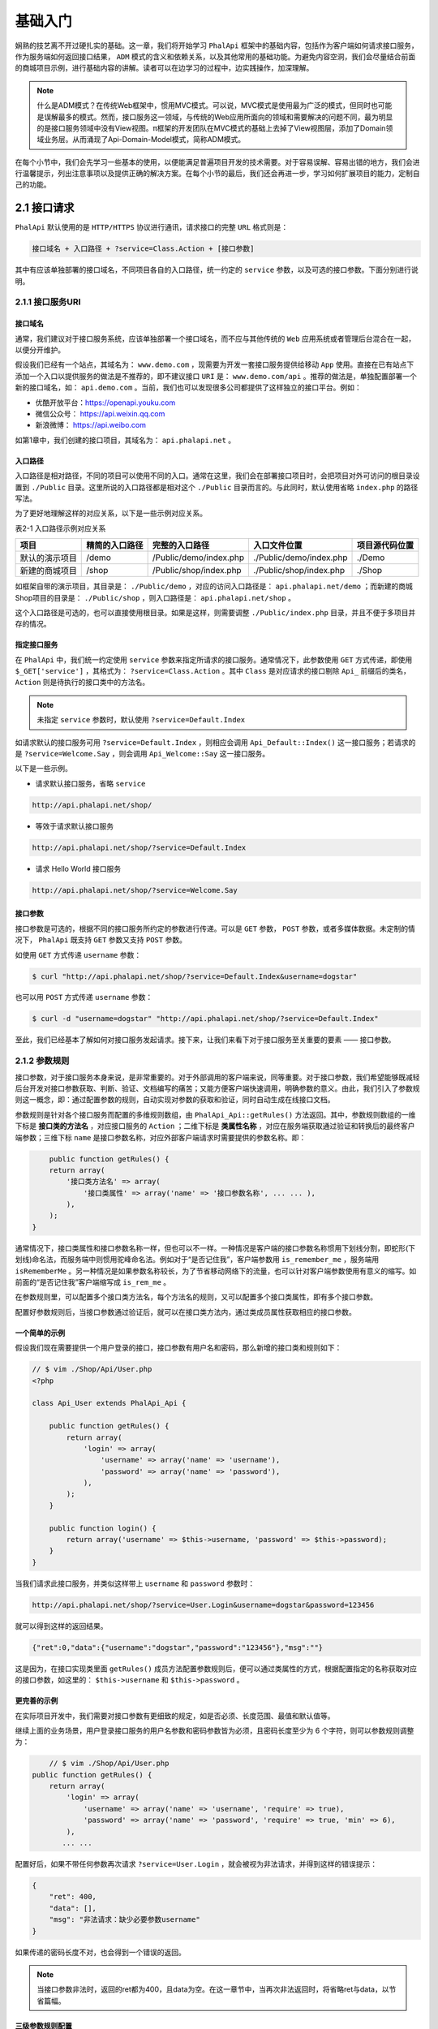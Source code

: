 ****
基础入门
****

娴熟的技艺离不开过硬扎实的基础。这一章，我们将开始学习 ``PhalApi`` 框架中的基础内容，包括作为客户端如何请求接口服务，作为服务端如何返回接口结果， ``ADM`` 模式的含义和依赖关系，以及其他常用的基础功能。为避免内容空洞，我们会尽量结合前面的商城项目示例，进行基础内容的讲解。读者可以在边学习的过程中，边实践操作，加深理解。

.. note:: 什么是ADM模式？在传统Web框架中，惯用MVC模式。可以说，MVC模式是使用最为广泛的模式，但同时也可能是误解最多的模式。然而，接口服务这一领域，与传统的Web应用所面向的领域和需要解决的问题不同，最为明显的是接口服务领域中没有View视图。π框架的开发团队在MVC模式的基础上去掉了View视图层，添加了Domain领域业务层。从而涌现了Api-Domain-Model模式，简称ADM模式。

在每个小节中，我们会先学习一些基本的使用，以便能满足普遍项目开发的技术需要。对于容易误解、容易出错的地方，我们会进行温馨提示，列出注意事项以及提供正确的解决方案。在每个小节的最后，我们还会再进一步，学习如何扩展项目的能力，定制自己的功能。

2.1 接口请求
============
``PhalApi`` 默认使用的是 ``HTTP/HTTPS`` 协议进行通讯，请求接口的完整 ``URL`` 格式则是：

.. code-block:: shell

    接口域名 + 入口路径 + ?service=Class.Action + [接口参数]

其中有应该单独部署的接口域名，不同项目各自的入口路径，统一约定的 ``service`` 参数，以及可选的接口参数。下面分别进行说明。

2.1.1 接口服务URI
-----------------

接口域名
^^^^^^^^
通常，我们建议对于接口服务系统，应该单独部署一个接口域名，而不应与其他传统的 ``Web`` 应用系统或者管理后台混合在一起，以便分开维护。

假设我们已经有一个站点，其域名为： ``www.demo.com`` ，现需要为开发一套接口服务提供给移动 ``App`` 使用。直接在已有站点下添加一个入口以提供服务的做法是不推荐的，即不建议接口 ``URI`` 是： ``www.demo.com/api`` 。推荐的做法是，单独配置部署一个新的接口域名，如： ``api.demo.com`` 。当前，我们也可以发现很多公司都提供了这样独立的接口平台。例如：

- 优酷开放平台：https://openapi.youku.com
- 微信公众号： https://api.weixin.qq.com
- 新浪微博： https://api.weibo.com

如第1章中，我们创建的接口项目，其域名为： ``api.phalapi.net`` 。

入口路径
^^^^^^^^
入口路径是相对路径，不同的项目可以使用不同的入口。通常在这里，我们会在部署接口项目时，会把项目对外可访问的根目录设置到 ``./Public`` 目录。这里所说的入口路径都是相对这个 ``./Public`` 目录而言的。与此同时，默认使用省略 ``index.php`` 的路径写法。

为了更好地理解这样的对应关系，以下是一些示例对应关系。

表2-1 入口路径示例对应关系

+----------------+----------------+------------------------+-------------------------+----------------+
| 项目           | 精简的入口路径 | 完整的入口路径         | 入口文件位置            | 项目源代码位置 |
+================+================+========================+=========================+================+
| 默认的演示项目 | /demo          | /Public/demo/index.php | ./Public/demo/index.php | ./Demo         |
+----------------+----------------+------------------------+-------------------------+----------------+
| 新建的商城项目 | /shop          | /Public/shop/index.php | ./Public/shop/index.php | ./Shop         |
+----------------+----------------+------------------------+-------------------------+----------------+

如框架自带的演示项目，其目录是： ``./Public/demo`` ，对应的访问入口路径是： ``api.phalapi.net/demo`` ；而新建的商城Shop项目的目录是： ``./Public/shop`` ，则入口路径是： ``api.phalapi.net/shop`` 。

这个入口路径是可选的，也可以直接使用根目录。如果是这样，则需要调整 ``./Public/index.php`` 目录，并且不便于多项目并存的情况。

指定接口服务
^^^^^^^^^^^
在 ``PhalApi`` 中，我们统一约定使用 ``service`` 参数来指定所请求的接口服务。通常情况下，此参数使用 ``GET`` 方式传递，即使用 ``$_GET['service']`` ，其格式为： ``?service=Class.Action`` 。其中 ``Class`` 是对应请求的接口剔除 ``Api_`` 前缀后的类名， ``Action`` 则是待执行的接口类中的方法名。

.. note:: 未指定 ``service`` 参数时，默认使用 ``?service=Default.Index``

如请求默认的接口服务可用 ``?service=Default.Index`` ，则相应会调用 ``Api_Default::Index()`` 这一接口服务；若请求的是 ``?service=Welcome.Say`` ，则会调用 ``Api_Welcome::Say`` 这一接口服务。

以下是一些示例。

- 请求默认接口服务，省略 ``service``

.. code-block:: shell

    http://api.phalapi.net/shop/

- 等效于请求默认接口服务

.. code-block:: shell

    http://api.phalapi.net/shop/?service=Default.Index

- 请求 Hello World 接口服务

.. code-block:: shell

    http://api.phalapi.net/shop/?service=Welcome.Say

接口参数
^^^^^^^^
接口参数是可选的，根据不同的接口服务所约定的参数进行传递。可以是 ``GET`` 参数， ``POST`` 参数，或者多媒体数据。未定制的情况下， ``PhalApi`` 既支持 ``GET`` 参数又支持 ``POST`` 参数。

如使用 ``GET`` 方式传递 ``username`` 参数：

.. code-block:: shell

    $ curl "http://api.phalapi.net/shop/?service=Default.Index&username=dogstar"

也可以用 ``POST`` 方式传递 ``username`` 参数：

.. code-block:: shell

    $ curl -d "username=dogstar" "http://api.phalapi.net/shop/?service=Default.Index"

至此，我们已经基本了解如何对接口服务发起请求。接下来，让我们来看下对于接口服务至关重要的要素 —— 接口参数。

2.1.2 参数规则
--------------
接口参数，对于接口服务本身来说，是非常重要的。对于外部调用的客户端来说，同等重要。对于接口参数，我们希望能够既减轻后台开发对接口参数获取、判断、验证、文档编写的痛苦；又能方便客户端快速调用，明确参数的意义。由此，我们引入了参数规则这一概念，即：通过配置参数的规则，自动实现对参数的获取和验证，同时自动生成在线接口文档。

参数规则是针对各个接口服务而配置的多维规则数组，由 ``PhalApi_Api::getRules()`` 方法返回。其中，参数规则数组的一维下标是 **接口类的方法名** ，对应接口服务的 ``Action`` ；二维下标是 **类属性名称** ，对应在服务端获取通过验证和转换后的最终客户端参数；三维下标 ``name`` 是接口参数名称，对应外部客户端请求时需要提供的参数名称。即：

.. code-block:: php

	public function getRules() {
        return array(
            '接口类方法名' => array(
                '接口类属性' => array('name' => '接口参数名称', ... ... ),
            ),
        );
    }

通常情况下，接口类属性和接口参数名称一样，但也可以不一样。一种情况是客户端的接口参数名称惯用下划线分割，即蛇形(下划线)命名法，而服务端中则惯用驼峰命名法。例如对于“是否记住我”，客户端参数用 ``is_remember_me`` ，服务端用 ``isRememberMe`` 。另一种情况是如果参数名称较长，为了节省移动网络下的流量，也可以针对客户端参数使用有意义的缩写。如前面的“是否记住我”客户端缩写成 ``is_rem_me`` 。

在参数规则里，可以配置多个接口类方法名，每个方法名的规则，又可以配置多个接口类属性，即有多个接口参数。

配置好参数规则后，当接口参数通过验证后，就可以在接口类方法内，通过类成员属性获取相应的接口参数。

一个简单的示例
^^^^^^^^^^^^^
假设我们现在需要提供一个用户登录的接口，接口参数有用户名和密码，那么新增的接口类和规则如下：

.. code-block:: php

	// $ vim ./Shop/Api/User.php
	<?php

	class Api_User extends PhalApi_Api {

	    public function getRules() {
	        return array(
	            'login' => array(
	                'username' => array('name' => 'username'),
	                'password' => array('name' => 'password'),
	            ),
	        );
	    }

	    public function login() {
	        return array('username' => $this->username, 'password' => $this->password);
	    }
	}

当我们请求此接口服务，并类似这样带上 ``username`` 和 ``password`` 参数时：

.. code-block:: shell

    http://api.phalapi.net/shop/?service=User.Login&username=dogstar&password=123456

就可以得到这样的返回结果。

.. code-block:: json

    {"ret":0,"data":{"username":"dogstar","password":"123456"},"msg":""}

这是因为，在接口实现类里面 ``getRules()`` 成员方法配置参数规则后，便可以通过类属性的方式，根据配置指定的名称获取对应的接口参数，如这里的： ``$this->username`` 和 ``$this->password`` 。

更完善的示例
^^^^^^^^^^^^
在实际项目开发中，我们需要对接口参数有更细致的规定，如是否必须、长度范围、最值和默认值等。

继续上面的业务场景，用户登录接口服务的用户名参数和密码参数皆为必须，且密码长度至少为 6 个字符，则可以参数规则调整为：

.. code-block:: php

	// $ vim ./Shop/Api/User.php
    public function getRules() {
        return array(
            'login' => array(
                'username' => array('name' => 'username', 'require' => true),
                'password' => array('name' => 'password', 'require' => true, 'min' => 6),
            ),
           ... ...

配置好后，如果不带任何参数再次请求 ``?service=User.Login`` ，就会被视为非法请求，并得到这样的错误提示：

.. code-block:: json

	{
	    "ret": 400,
	    "data": [],
	    "msg": "非法请求：缺少必要参数username"
	}

如果传递的密码长度不对，也会得到一个错误的返回。

.. note:: 当接口参数非法时，返回的ret都为400，且data为空。在这一章节中，当再次非法返回时，将省略ret与data，以节省篇幅。

三级参数规则配置
^^^^^^^^^^^^^^^
参数规则主要有三种，分别是：系统参数规则、应用参数规则、接口参数规则。

系统参数是指被框架保留使用的参数。目前已被 ``PhalApi`` 占用的系统参数只有一个，即： ``service`` 参数。类型为字符串，格式为： ``Class.Action`` ，首字母不区分大小写，建议统一以大写开头。

以下是一些示例：

- 推荐写法，类名和方法名开头大写

.. code-block:: shell

    ?service=User.Login

- 正确写法，类名和方法名开头都小写，或方法名全部小写

.. code-block:: shell

	?service=user.login
	?service=user.getbaseinfo

- 错误写法，缺少方法名、缺少点号分割、使用竖线而非点号分割

.. code-block:: shell

	?service=User
	?service=UserLogin
	?service=User|GetBaseInfo

.. note:: service参数中的类名只能开头小写，否则会导致linux系统下类文件加载失败。

应用参数是指在一个接口系统中，全部项目的全部接口都需要的参数，或者通用的参数。假如我们的商城接口系统中全部的接口服务都需要必须的签名 ``sign`` 参数，以及非必须的版本号，则可以在 ``./Config/app.php`` 中的 ``apiCommonRules`` 进行应用参数规则的配置：

.. code-block:: php

	//$vim ./Config/app.php
	<?php
	return array(
	    /**
	     * 应用接口层的统一参数
	     */
	    'apiCommonRules' => array(
	        //签名
	        'sign' => array(
	            'name' => 'sign', 'require' => true,
	        ),
	        //客户端App版本号，默认为：1.4.0
	        'version' => array(
	            'name' => 'version', 'default' => '1.4.0',
	        ),
	    ),

	    ... ...

其配置格式和前面所说的接口参数规则配置类似，都是一个规则数组。区别是这里是二维数组，相当于全部方法的公共的接口类属性。

接口参数是指各个具体的接口服务所需要的参数，为特定的接口服务所持有，独立配置。并且进一步在内部又细分为两种：

- 通用接口参数规则：使用 ``*`` 作为下标，对当前接口类全部的方法有效。
- 指定接口参数规则：使用方法名作为下标，只对接口类的特定某个方法有效。

例如为了加强安全性，需要为全部的用户接口服务都加上长度为4位的验证码参数：

.. code-block:: php

	// $ vim ./Shop/Api/User.php
    public function getRules() {
        return array(
            '*' => array(
                'code' => array('name' => 'code', 'require' => true, 'min' => 4, 'max' => 4),
            ),
            'login' => array(
                'username' => array('name' => 'username', 'require' => true),
                'password' => array('name' => 'password', 'require' => true, 'min' => 6),
            ),
        );
    }

现在，当再次请求用户登录接口，除了要提供用户名和密码外，我们还要提供验证码 ``code`` 参数。并且，对于 ``Api_User`` 类的其他方法也一样。

多个参数规则时的优先级
^^^^^^^^^^^^^^^^^^^^
当同一个参数规则分别在应用参数、通用接口参数及指定接口参数出现时，后面的规则会覆盖前面的，即具体化的规则会替换通用的规则，以保证接口参数满足特定场合的定制要求。

简而言之，多个参数规则的优先级从高到下，分别是（正如你想到的那样）：

1. 指定接口参数规则
2. 通用接口参数规则
3. 应用参数规则
4. 系统参数规则（通常忽略，当前只有service）

参数规则配置
^^^^^^^^^^^
具体的参数规则，根据不同的类型有不同的配置选项，以及一些公共的配置选项。目前，主要的类型有：字符串、整数、浮点数、布尔值、时间戳/日期、数组、枚举类型、文件上传和回调函数。

表2-2 参数规则选项一览表

+-------------+-------------------+-----------------------+-----------------------------------------------+-------------------------------------------------------------+---------------------------------------------------------------------------------------------------------------------+
| 类型 type   | 参数名称 name     | 是否必须 require      | 默认值 default                                | 最小值 min，最大值 max                                      | 更多配置选项（无特殊说明，均为可选）                                                                                |
+=============+===================+=======================+===============================================+=============================================================+=====================================================================================================================+
| 字符串      | string            | TRUE/FALSE，默认FALSE | 应为字符串                                    | 可选                                                        | regex选项用于配置正则匹配的规则；format选项用于定义字符编码的类型，如utf8、gbk、gb2312等                            |
+-------------+-------------------+-----------------------+-----------------------------------------------+-------------------------------------------------------------+---------------------------------------------------------------------------------------------------------------------+
| 整数        | int               | TRUE/FALSE，默认FALSE | 应为整数                                      | 可选                                                        | ---                                                                                                                 |
+-------------+-------------------+-----------------------+-----------------------------------------------+-------------------------------------------------------------+---------------------------------------------------------------------------------------------------------------------+
| 浮点数      | float             | TRUE/FALSE，默认FALSE | 应为浮点数                                    | 可选                                                        | ---                                                                                                                 |
+-------------+-------------------+-----------------------+-----------------------------------------------+-------------------------------------------------------------+---------------------------------------------------------------------------------------------------------------------+
| 布尔值      | boolean           | TRUE/FALSE，默认FALSE | true/false                                    | ---                                                         | 以下值会转换为TRUE：ok，true，success，on，yes，1，以及其他PHP作为TRUE的值                                          |
+-------------+-------------------+-----------------------+-----------------------------------------------+-------------------------------------------------------------+---------------------------------------------------------------------------------------------------------------------+
| 时间戳/日期 | date              | TRUE/FALSE，默认FALSE | 日期字符串                                    | 可选，仅当为format配置为timestamp时才判断，且最值应为时间戳 | format选项用于配置格式，为timestamp时会将字符串的日期转换为时间戳                                                   |
+-------------+-------------------+-----------------------+-----------------------------------------------+-------------------------------------------------------------+---------------------------------------------------------------------------------------------------------------------+
| 数组        | array             | TRUE/FALSE，默认FALSE | 字符串或者数组，为非数组会自动转换/解析成数组 | 可选，判断数组元素个数                                      | format选项用于配置数组和格式，为explode时根据separator选项将字符串分割成数组, 为json时进行JSON解析                  |
+-------------+-------------------+-----------------------+-----------------------------------------------+-------------------------------------------------------------+---------------------------------------------------------------------------------------------------------------------+
| 枚举        | enum              | TRUE/FALSE，默认FALSE | 应为range选项中的某个元素                     | ---                                                         | 必须的range选项，为一数组，用于指定枚举的集合                                                                       |
+-------------+-------------------+-----------------------+-----------------------------------------------+-------------------------------------------------------------+---------------------------------------------------------------------------------------------------------------------+
| 文件        | file              | TRUE/FALSE，默认FALSE | 数组类型                                      | 可选，用于表示文件大小范围，单位为B                         | range选项用于指定可允许上传的文件类型；ext选项用于表示需要过滤的文件扩展名                                          |
+-------------+-------------------+-----------------------+-----------------------------------------------+-------------------------------------------------------------+---------------------------------------------------------------------------------------------------------------------+
| 回调        | callable/callback | TRUE/FALSE，默认FALSE | ---                                           | ---                                                         | callable/callback选项用于设置回调函数，params选项为回调函数的第三个参数（另外第一个为参数值，第二个为所配置的规则） |
+-------------+-------------------+-----------------------+-----------------------------------------------+-------------------------------------------------------------+---------------------------------------------------------------------------------------------------------------------+

公共配置选项
"""""""""""
公共的配置选项，除了上面的类型、参数名称、是否必须、默认值，还有说明描述、数据来源。下面分别简单说明。

- 类型 ``type`` ：用于指定参数的类型，可以是 ``string`` 、 ``int`` 、 ``float`` 、 ``boolean`` 、 ``date`` 、 ``array`` 、 ``enum`` 、 ``file`` 、 ``callable`` 或者自定义的类型。未指定时，默认为字符串。
- 参数名称 ``name`` ：接口参数名称，即客户端需要传递的参数名称。与 PHP 变量规则一样，以下划线或字母开头。此选项必须提供，否则会提示错误。
- 是否必须 ``require`` ：为 ``TRUE`` 时，表示此参数为必须值；为 ``FALSE`` 时，表示此参数为可选。未指定时，默认为 ``FALSE`` 。
- 默认值 ``default`` ：未提供接口参数时的默认值。未指定时，默认为 ``NULL`` 。
- 最小值 ``min`` ，最大值 ``max`` ：部分类型适用。用于指定接口参数的范围，比较时采用的是闭区间，即范围应该为： ``[min, max]`` 。也可以只使用 ``min`` 或 ``max`` ，若只配置了 ``min`` ，则表示： ``[min, +∞)`` ；若只配置了 ``max`` ，则表示： ``(-∞, max]`` 。
- 说明描述 ``desc`` ：用于自动生成在线接口详情文档，对参数的含义和要求进行扼要说明。未指定时，默认为空字符串。
- 数据来源 ``source`` :指定当前单个参数的数据来源，可以是 ``post`` 、 ``get`` 、 ``cookie`` 、 ``server`` 、 ``request`` 、 ``header`` 或其他自定义来源。未指定时，默认为统一数据源。目前支持的 ``source`` 与对应的数据源映射关系如下：

+---------+--------------------+
| source  | 对应的数据源       |
+=========+====================+
| post    | $_POST             |
+---------+--------------------+
| get     | $_GET              |
+---------+--------------------+
| cookie  | $_COOKIE           |
+---------+--------------------+
| server  | $_SERVER           |
+---------+--------------------+
| request | $_REQUEST          |
+---------+--------------------+
| header  | $_SERVER['HTTP_X'] |
+---------+--------------------+

通过 ``source`` 参数可以轻松、更自由获取不同来源的参数。以下是一些常用的配置示例。

.. code-block:: php

	// 获取HTTP请求方法，判断是POST还是GET
	'method' => array('name' => 'REQUEST_METHOD', 'source' => 'server'),

	// 获取COOKIE中的标识
	'is_new_user' => array('name' => 'is_new_user', 'source' => 'cookie'),

	// 获取HTTP头部中的编码，判断是否为utf-8
	'charset' => array('name' => 'Accept-Charset', 'source' => 'header'),

若配置的 ``source`` 为无效或非法时，则会抛出异常。如配置了 ``'source' => 'NOT_FOUND'`` ，会得到：

.. code-block:: shell

    "msg": "服务器运行错误: 参数规则中未知的数据源：NOT_FOUND"

9种参数类型
"""""""""""
对于各种参数类型，结合示例说明如下。

- 字符串 string

当一个参数规则未指定类型时，默认为 ``string`` 。如最简单的：

.. code-block:: php

    array('name' => 'username')

.. note:: 这一小节的参数规则配置示例，都省略了类属性，以关注配置本身的内容。

这样就配置了一个参数规则，接口参数名字叫 ``username`` ，类型为字符串。

一个完整的写法可以为：

.. code-block:: php

    array('name' => 'username', 'type' => 'string', 'require' => true, 'default' => 'nobody', 'min' => 1, 'max' => 10)

这里指定了为必选参数，默认值为 nobody ，且最小长度为 1 个字符，最大长度为 10 个字符，若传递的参数长度过长，如 ``&username=alonglonglonglongname`` ，则会异常失败返回：

.. code-block:: shell

    "msg": "非法请求： username.len 应该小于等于10, 但现在username.len = 21"

当需要验证的是中文的话，由于一个中文字符会占用 3 个字节。所以在 ``min`` 和 ``max`` 验证的时候会出现一些问题。为此， ``PhalApi`` 提供了 ``format`` 配置选项，用于指定字符集。如：

.. code-block:: php

    array('name' => 'username', 'type' => 'string', 'format' => 'utf8', 'min' => 1, 'max' => 10)

我们还可以使用 ``regex`` 下标来进行正则表达式的验证，一个邮箱的例子是：

.. code-block:: php

    array('name' => 'email', 'regex' => "/^([0-9A-Za-z\\-_\\.]+)@([0-9a-z]+\\.[a-z]{2,3}(\\.[a-z]{2})?)$/i")

- 整型 int

整型即自然数，包括正数、0和负数。如通常数据库中的 ``id`` ，即可配置成：

.. code-block:: php

    array('name' => 'id', 'type' => 'int', 'require' => true, 'min' => 1)

当传递的参数，不在其配置的范围内时，如 ``&id=0`` ，则会异常失败返回：

.. code-block:: shell

    "msg": "非法请求：id应该大于或等于1, 但现在id = 0"

另外，对于常见的分页参数，可以这样配置：

.. code-block:: php

    array('name' => 'page_num', 'type' => 'int', 'min' => 1, 'max' => 20, 'default' => 20)

即每页数量最小 1 个，最大 20 个，默认 20 个。

- 浮点 float

浮点型，类似整型的配置，此处略。

- 布尔值 boolean

布尔值，主要是可以对一些字符串转换成布尔值，如 ``ok`` ， ``true`` ， ``success`` ， ``on`` ， ``yes`` 以及会被 ``PHP`` 解析成 ``true`` 的字符串，都会转换成 ``TRUE`` 。如通常的“是否记住我”参数，可配置成：

.. code-block:: php

    array('name' => 'is_remember_me', 'type' => 'boolean', 'default' => TRUE)

则以下参数，最终服务端会作为 ``TRUE`` 接收。

.. code-block:: shell

	?is_remember_me=ok
	?is_remember_me=true
	?is_remember_me=success
	?is_remember_me=on
	?is_remember_me=yes
	?is_remember_me=1

- 日期 date

日期可以按自己约定的格式传递，默认是作为字符串，此时不支持范围检测。例如配置注册时间：

.. code-block:: php

    array('name' => 'register_date', 'type' => 'date')

对应地， ``register_date=2015-01-31 10:00:00`` 则会被获取到为： ``"2015-01-31 10:00:00"`` 。

当需要将字符串的日期转换成时间戳时，可追加配置选项 ``'format' => 'timestamp'`` ，则配置成：

.. code-block:: php

    array('name' => 'register_date', 'type' => 'date', 'format' => 'timestamp')

则上面的参数再请求时，则会被转换成： ``1422669600`` 。

此时作为时间戳，还可以添加范围检测，如限制时间范围在 31 号当天：

.. code-block:: php

    array('name' => 'register_date', 'type' => 'date', 'format' => 'timestamp', 'min' =>  1422633600, 'max' => 1422719999)

当配置的最小值或最大值为字符串的日期时，会自动先转换成时间戳再进行检测比较。如可以配置成：

.. code-block:: php

    array('name' => 'register_date', ... ... 'min' => '2015-01-31 00:00:00', 'max' => '2015-01-31 23:59:59')

- 数组 array

很多时候在接口进行批量获取时，都需要提供一组参数，如多个 ID ，多个选项。这时可以使用数组来进行配置。如：

.. code-block:: php

    array('name' => 'uids', 'type' => 'array', 'format' => 'explode', 'separator' => ',')

这时接口参数 ``&uids=1,2,3`` 则会被转换成：

.. code-block:: php

    array( 0 => '1', 1 => '2', 2 => '3', )

如果设置了默认值，那么默认值会从字符串，根据相应的 ``format`` 格式进行自动转换。如：

.. code-block:: php

    array( ... ... 'default' => '4,5,6')

那么在未传参数的情况下，自动会得到：

.. code-block:: php

    array( 0 => '4', 1 => '5', 2 => '6', )

又如接口需要使用 ``JSON`` 来传递整块参数时，可以这样配置：

.. code-block:: php

    array('name' => 'params', 'type' => 'array', 'format' => 'json')

对应地，接口参数 ``&params={"username":"test","password":"123456"}`` 则会被转换成：

.. code-block:: php

    array( 'username' => 'test', 'password' => '123456', )

.. note:: 使用JSON传递参数时，建议使用POST方式传递。若使用GET方式，须注意参数长度不应超过浏览器最大限制长度，以及URL编码问。

若使用 ``JSON`` 格式时，设置了默认值为：

.. code-block:: php

    array( ... ... 'default' => '{"username":"dogstar","password":"xxxxxx"}')

那么在未传参数的情况下，会得到转换后的：

.. code-block:: php

    array( 'username' => 'dogstar', 'password' => 'xxxxxx', )

特别地，当配置成了数组却未指定格式 ``format`` 时，接口参数会转换成只有一个元素的数组，如接口参数： ``&name=test`` ，会转换成：

.. code-block:: php

    array( 0 => 'test' )

- 枚举 enum

在需要对接口参数进行范围限制时，可以使用此枚举型。如对于性别的参数，可以这样配置：

.. code-block:: php

    array('name' => 'sex', 'type' => 'enum', 'range' => array('female', 'male'))

当传递的参数不合法时，如 ``&sex=unknow`` ，则会被拦截，返回失败：

.. code-block:: shell

    "msg": "非法请求：参数sex应该为：female/male，但现在sex = unknow"

关于枚举类型的配置，这里需要特别注意配置时，应尽量使用字符串的值。 因为通常而言，接口通过 ``GET/POST`` 方式获取到的参数都是字符串的，而如果配置规则时指定范围用了整型，会导致底层规则验证时误判。例如接口参数为 ``&type=N`` ，而接口参数规则为：

.. code-block:: php

    array('name' => 'type', 'type' => 'enum', 'range' => array(0, 1, 2))

则会出现以下这样的误判：

.. code-block:: php

    var_dump(in_array('N', array(0, 1, 2))); // 结果为true，因为 'N' == 0

为了避免这类情况发生，应该使用使用字符串配置范围值，即可这样配置：

.. code-block:: php

    array('name' => 'type', 'type' => 'enum', 'range' => array(`0`, `1`, `2`))

- 文件 file

在需要对上传的文件进行过滤、接收和处理时，可以使用文件类型，如：

.. code-block:: php

	array(
	    'name' => 'upfile',
	    'type' => 'file',
	    'min' => 0,
	    'max' => 1024 * 1024,
	    'range' => array('image/jpeg', 'image/png') ,
	    'ext' => array('jpeg', 'png')
	)

其中， ``min`` 和 ``max`` 分别对应文件大小的范围，单位为字节； ``range`` 为允许的文件类型，使用数组配置，且不区分大小写。

如果成功，返回的值对应的是 ``$_FILES["upfile"]`` ，即会返回：

.. code-block:: php

	array(
	     'name' => ..., // 被上传文件的名称
	     'type' => ..., // 被上传文件的类型
	     'size' => ..., // 被上传文件的大小，以字节计
	     'tmp_name' => ..., // 存储在服务器的文件的临时副本的名称
	)

对应的是：
  - ``$_FILES["upfile"]["name"]`` - 被上传文件的名称
  - ``$_FILES["upfile"]["type"]`` - 被上传文件的类型
  - ``$_FILES["upfile"]["size"]`` - 被上传文件的大小，以字节计
  - ``$_FILES["upfile"]["tmp_name"]`` - 存储在服务器的文件的临时副本的名称
  - ``$_FILES["upfile"]["error"]`` - 由文件上传导致的错误代码

.. note:: 文件上传时请使用表单上传，并 enctype 属性使用"multipart/form-data"

若需要配置默认值 ``default`` 选项，则也应为一数组，且其格式应类似如上。

其中， ``ext`` 是对文件后缀名进行验证，当如果上传文件后缀名不匹配时将抛出异常。文件扩展名的过滤可以类似这样进行配置：
 - 单个后缀名 - 数组形式

 .. code-block:: php

    'ext' => array('jpg')

 - 单个后缀名 - 字符串形式

 .. code-block:: php

    'ext' => 'jpg'

 - 多个后缀名 - 数组形式

 .. code-block:: php

    'ext' => array('jpg', 'jpeg', 'png', 'bmp')

 - 多个后缀名 - 字符串形式（以英文逗号分割）

 .. code-block:: php

    'ext' => 'jpg,jpeg,png,bmp'

- 回调 callable/callback

当需要利用已有函数进行自定义验证时，可采用回调参数规则，如配置规则：

.. code-block:: php

    array('name' => 'version', 'type' => 'callable', 'callback' => 'Common_Request_Version::formatVersion')

然后，回调时将调用下面这个新增的类函数：

.. code-block:: php

	// $ vim ./Shop/Common/Request/Version.php
	<?php
	class Common_Request_Version {

	    public static function formatVersion($value, $rule) {
	        if (count(explode('.', $value)) < 3) {
	            throw new PhalApi_Exception_BadRequest('版本号格式错误');
	        }
	        return $value;
	    }
	}

.. note:: 回调函数的签名为：function format($value, $rule, $params)，第一个为参数原始值，第二个为所配置的规则，第三个可选参数为配置规则中的params选项。最后应返回转换后的参数值。

还记得我们前面刚学的三级参数规则吗？虽然在应用参数配置中已配置公共 ``version`` 参数规则，但我们可以在具体的接口类中重新配置这个规则。把在 Hello World 接口中把这个版本参数类型修改成此自定义回调类型。即：

.. code-block:: php

	// $ vim ./Shop/Api/Welcome.php
	class Api_Welcome extends PhalApi_Api {

	    public function getRules() {
	        return array(
	            'say' => array(
	                'version' => array('name' => 'version', 'type' => 'callable', 'callback' => 'Common_Request_Version::formatVersion'),
	            )
	        );
	    }
	... ...

修改好后，便可使用此自定义的回调处理了。当正常传递合法 ``version`` 参数，如请求 ``/shop/welcome/say?version=1.2.3`` ，可以正常响应。若故意传递非法的 ``version`` 参数，如请求 ``/shop/welcome/say?version=123`` ，则会提示这样的错误：

.. code-block:: shell

    "msg": "非法请求：版本号格式错误"

由于自 PHP 5.4 起可用 ``callable`` 类型指定回调类型 ``callback`` 。所以，为了减轻记忆的负担，这里使用 ``callable`` 或者 ``callback`` 来表示类型都可以，即可以配置成： ``'type' => 'callable'`` ，也可以配置成： ``'type' => 'callback'`` 。回调函数的选项也一样。

以下是来自PHP官网的一些回调函数的示例：

.. code-block:: php

	// Type 1: Simple callback
	call_user_func('my_callback_function');

	// Type 2: Static class method call
	call_user_func(array('MyClass', 'myCallbackMethod'));

	// Type 3: Object method call
	$obj = new MyClass();
	call_user_func(array($obj, 'myCallbackMethod'));

	// Type 4: Static class method call (As of PHP 5.2.3)
	call_user_func('MyClass::myCallbackMethod');

所以上面的 ``callback`` 也可以配置成：

.. code-block:: php

    'callback' => array('Common_Request_Version', 'formatVersion')

2.1.3 过滤器与签名验证
---------------------
如何开启过滤器进行签名验证？

当需要开启过滤器，只需要注册 ``DI()->filter`` 即可。在初始化文件 ``init.php`` 中去掉以下注释便可启用默认的签名验证服务。

.. code-block:: php

	// $ vim ./Public/init.php
	// 签名验证服务
	DI()->filter = 'PhalApi_Filter_SimpleMD5';

这里的过滤器是指 ``PhalApi`` 在具体接口服务前所执行的过程，主要用于签名验证或实现其他预加载处理的功能。

默认的签名方案
^^^^^^^^^^^^^
``PhalApi`` 提供了一个默认签名验证方案，主要是基于 ``md5`` 的签名生成。这个只是作为一般性的参考，在实际项目开发中，我们应该在此基础上进行调整延伸。

其默认验签的算法如下：

1. 排除签名参数（默认是 ``sign`` ）
2. 将剩下的全部参数，按参数名字进行字典排序
3. 将排序好的参数，全部用字符串拼接起来
4. 进行 ``md5`` 运算
5. 追加签名参数

如前面我们看到的，除了配置公共参数规则 ``version`` 外，我们还配置了公共参数规则 ``sign`` 。此 ``sign`` 参数则主要用于这里的签名验证。下面是一个具体的例子。

假设请求的接口服务链接是：

.. code-block:: shell

    /shop/?service=Welcome.Say&version=1.2.3

则会按以下方式生成并验证签名。

1. 排除签名参数（默认是sign）

.. code-block:: php

    ?service=Welcome.Say&version=1.2.3

2. 将剩下的全部参数，按参数名字进行字典排序

.. code-block:: php

	service=Welcome.Say
	version=1.2.3

3. 将排序好的参数，全部用字符串拼接起来

.. code-block:: php

    "Welcome.Say1.2.3" = "Welcome.Say" + "1.2.3"

4. 进行md5运算

.. code-block:: php

    35321cc43cfc1e4008bf6f1bf = md5("Welcome.Say1.2.3")

5. 追加签名参数

.. code-block:: php

    ?service=Default.Index&username=dogstar&sign=35321cc43cfc1e4008bf6f1bf

开启默认签名后，需要按以上算法生成签名 ``sign`` ，并且在每次请求接口服务时加上此参数。在缺少签名或者签名错误情况下，会提示类似以下的错误。

.. code-block:: json

	{
	    "ret": 406,
	    "data": [],
	    "msg": "非法请求：签名错误"
	}

接口服务白名单配置
^^^^^^^^^^^^^^^^^
细心的读者会发现，对于默认的接口服务 ``Default.Index`` 是不需要进行签名验证的，这是因为在接口服务白名单中进行了配置。对于配置了白名单的接口服务，将不会触发过滤器的调用。

接口服务白名单配置是： ``app.service_whitelist`` ，即配置文件 ``./Config/app.php`` 里面的 ``service_whitelist`` 配置，其默认值是：

.. code-block:: php

	'service_whitelist' => array(
		'Default.Index',
	),

配置的格式有以下四种。

表2-4 接口服务白名单匹配类型

+----------+-------------------+----------------------------+----------------------------------------------------+
| 类型     | 配置格式          | 匹配规则                   | 示例及说明                                         |
+==========+===================+============================+====================================================+
| 全部     | ``*.*``           | 匹配全部接口服务（慎用！） | 如果配置了此规则，即全部的接口服务都不触发过滤器。 |
+----------+-------------------+----------------------------+----------------------------------------------------+
| 方法通配 | ``Default.*``     | 匹配某个类的任何方法       | 即Api_Default接口类的全部方法                      |
+----------+-------------------+----------------------------+----------------------------------------------------+
| 类通配   | ``*.Index``       | 匹配全部接口类的某个方法   | 即全部接口类的Index方法                            |
+----------+-------------------+----------------------------+----------------------------------------------------+
| 具体匹配 | ``Default.Index`` | 匹配指定某个接口服务       | 即Api_Default::Index()                             |
+----------+-------------------+----------------------------+----------------------------------------------------+

如果有多个生效的规则，按短路判断原则，即有任何一个白名单规则匹配后就跳过验证，不触发过滤器。

以下是更多的示例：

.. code-block:: php

	'service_whitelist' => array(
        '*.Index',           // 全部的Index方法
        'Test.*',            // Api_Test的全部方法
        'User.GetBaseInfo',  // Api_User::GetBaseInfo()方法
    ),

配置好上面的白名单后，以下这些接口服务全部不会触发过滤器：

.. code-block:: shell

	// 全部的Index方法
	?service=Default.Index
	?service=User.Index

	// Api_Test的全部方法
	?service=Test.DoSth
	?service=Test.Hello
	?service=Test.GOGOGO

	// Api_User::GetBaseInfo()方法
	?service=User.GetBaseInfo

2.1.4 扩展你的项目
-----------------
如何定制接口服务的传递方式？

虽然我们约定统一使用 ``?service=Class.Action`` 的格式来传递接口服务名称，但如果项目有需要，也可以采用其他方式来传递。例如使用斜杠而非点号进行分割： ``?service=Class/Action`` ，再进一步，使用 ``r`` 参数，即最终接口服务的参数格式为： ``?r=Class/Action`` 。

如果需要采用其他传递接口服务名称的方式，则可以重写 ``PhalApi_Request::getService()`` 方法。以下是针对改用斜杠分割、并换用r参数名字的实现示例：

.. code-block:: php

	// $ vim ./Shop/Common/Request/Ch1.php
	<?php

	class Common_Request_Ch1 extends PhalApi_Request {

	    public function getService() {
	        // 优先返回自定义格式的接口服务名称
	        $service = $this->get('r');
	        if (!empty($service)) {
	            return str_replace('/', '.', $service);
	        }

	        return parent::getService();
	    }
	}

实现好自定义的请求类后，需要在项目的入口文件 ``./Public/shop/index.php`` 进行注册。

.. code-block:: php

	// $ vim ./Public/shop/index.php
	//装载你的接口
	DI()->loader->addDirs('Shop');

	DI()->request = new Common_Request_Ch1();

这样，除了原来的请求方式，还可以这样请求接口服务。

表2-5 使用?r=Class/Action格式定制后的方式

+------------------------------+------------------+
| 原来的方式                   | 现在的方式       |
+==============================+==================+
| /shop/?service=Default.Index | ?r=Default/Index |
+------------------------------+------------------+
| /shop/?service=Welcome.Say   | ?r=Welcome/Say   |
+------------------------------+------------------+

这里有几个注意事项：

1. 重写后的方法需要转换为原始的接口服务格式，即：Class.Action
2. 为保持兼容性，子类需兼容父类的实现。即在取不到自定义的接口服务名称参数时，应该返回原来的接口服务。

除了在框架编写代码实现其他接口服务的传递方式外，还可以通过 ``Web`` 服务器的规则 ``Rewirte`` 来实现。假设使用的是 ``Nginx`` 服务器，那么可以添加以下 ``Rewrite`` 配置。

.. code-block:: php

	if ( !-f $request_filename )
    {
        rewrite ^/shop/(.*)/(.*) /shop/?service=$1.$2;
    }

重启 ``Nginx`` 后，便可得到以下这样的效果。

表2-6 使用Nginx服务器Rewrite规则定制后的方式

+------------------------------+---------------------+
| 原来的方式                   | 现在的方式          |
+==============================+=====================+
| /shop/?service=Default.Index | /shop/default/index |
+------------------------------+---------------------+
| /shop/?service=Welcome.Say   | /shop/welcome/say   |
+------------------------------+---------------------+

此外，还有第三种指定传递方式的方案。使用第三方路由规则类库，然后通过简单的项目配置，从而实现更复杂、更丰富的规则定制。这部分后面会再进行讨论。

小结一下，不管是哪种定制方式，最终都是转换为框架最初约定的方式，即： ``?service=Class.Action`` 。

更自由的数据源
^^^^^^^^^^^^^
何为数据源？这里说的数据源是指 ``PhalApi`` 从客户端接收参数的来源，主要分为三种：主数据源、备用数据源、其他数据源。下面分别对这三种数据源进行介绍，以及如何扩展定制。

- 如何指定主数据源？

主数据源是指作为默认接口参数来源的数据源，即在配置了接口参数规则后， PhalApi 会从主数据源提取相应的参数从而进行验证、检测和转换等。默认情况下，使用 ``$_REQUEST`` 作为主数据源，即同时支持 ``$_GET`` 和 ``$_POST`` 参数。但在其他场景如单元测试，或者使用非 ``HTTP/HTTPS`` 协议时，则需要定制主数据源，以便切换到其他的途径。

指定主数据源有两种方式，一种是简单地在初始化 ``DI()->request`` 请求服务时通过 ``PhalApi_Request`` 的构造函数参数来指定。例如，假设要强制全部参数使用 ``POST`` 方式，那么可以：

.. code-block:: php

    DI()->request = new PhalApi_Request($_POST);

又或者，在单元测试中，我们经常看到这样的使用场景：

.. code-block:: php

	// 模拟测试数据
	$data = array(...);
	DI()->request = new PhalApi_Request($data);

这样，就可以很方便模拟构造一个接口服务请求的上下文环境，便于模拟进行请求。

另一种方式是稍微复杂一点的，是为了应对更复杂的业务场景，例如出于安全性考虑需要对客户端的数据包进行解密。这时需要重写并实现 ``PhalApi_Request::genData($data)`` 方法。其中参数 ``$data`` 即上面的构造函数参数，未指定时为 ``NULL`` 。

假设，我们现在需要把全部的参数 ``base64`` 编码序列化后通过 ``$_POST['data']`` 来传递，则相应的解析代码如下。首先，先定义自己的扩展请求类，在里面完成对称解析的动作：

.. code-block:: php

	// $ vim ./Shop/Common/Request/Base64Data.php
	<?php
	class Common_Request_Base64Data extends PhalApi_Request {

	    public function genData($data) {
	        if (!isset($data) || !is_array($data)) {
	            $data = $_POST; //改成只接收POST
	        }

	        return isset($data['data']) ? base64_decode($data['data']) : array();
	    }
	}

接着在 ``./Public/shop/index.php`` 项目入口文件中重新注册请求类，即添加以下代码。

.. code-block:: php

	// $ vim ./Public/shop/index.php
	// 重新注册request
	DI()->request = 'Common_Request_Base64Data';

然后，就可以轻松实现了接口参数的对称加密传送。至此，便可完成定制工作。


- 如何定制备用数据源？

备用数据源比较多，在前面介绍参数规则时已经提及和介绍，可以是： ``$_POST`` 、 ``$_GET`` 、 ``$_COOKIE`` 、 ``$_SERVER`` 、 ``$_REQUEST`` 、 ``HTTP`` 头部信息。当某个接口参数需要使用非主数据源的备用数据源时，便可以使用 ``source`` 选项进行配置。

备用数据源与 ``PhalApi_Request`` 类成员属性的映射关系为：

表2-7 备用数据源与 ``PhalApi_Request`` 类成员属性的映射关系

+----------------+--------------------+
| 类成员属性     | 对应的数据源       |
+================+====================+
| $this->post    | $_POST             |
+----------------+--------------------+
| $this->get     | $_GET              |
+----------------+--------------------+
| $this->request | $_REQUEST          |
+----------------+--------------------+
| $this->header  | $_SERVER['HTTP_X'] |
+----------------+--------------------+
| $this->cookie  | $_COOKIE           |
+----------------+--------------------+

当需要对这些备用数据源进行定制时，可以重写并实现 ``PhalApi_Request`` 类的构造函数，在完成对父类的初始化后，再补充具体的初始化过程。如对于需要使用 ``post_raw`` 数据作为 ``POST`` 数据的情况，可以：

.. code-block:: php

	<?php
	class My_Request_PostRaw extends PhalApi_Request{
	    public function __construct($data = NULL) {
	        parent::__construct($data);

	        $this->post = json_decode(file_get_contents('php://input'), TRUE);
	    }
	}

以此类推，还可以定制 ``$this->get`` ， ``$this->request`` 等其他备用数据源，比如进行一些前置的 ``XSS`` 过滤。

最后，在接口参数规则配置时，便可使用 ``source`` 配置来定制后的备用数据源。如指定用户在登录时，用户名使用 ``$_GET`` 、密码使用 ``$_POST`` 。

.. code-block:: php

	public function getRules() {
	    return array(
	        'login' => array(
	            'username' => array('name' => 'username', 'source' => 'get'),
	            'password' => array('name' => 'password', 'source' => 'post'),
	        ),
	    );
	}

这样， ``PhalApi`` 框架就会从 ``$_GET`` 中提取 ``username`` 参数，从 ``$_POST`` 中提取 ``password`` 参数。

- 如何扩展其他数据源？

其他数据源是除了上面的主数据源和备用数据源以外的数据源。当需要使用其他途径的数据源时，可进行扩展支持。

若需要扩展项目自定义的映射关系，则可以重写 ``PhalApi_Request::getDataBySource($source)`` 方法，如：

.. code-block:: php

	// $ vim ./Shop/Common/Request/Stream.php
	<?php
	class My_Request_Stream extends PhalApi_Request {

	    protected function &getDataBySource($source) {
	        if (strtoupper($source) == 'stream') {
	            // TODO 处理二进制流
	        }

	        return parent::getDataBySource($source);
	    }
	}

然后，便可在项目中这样配置使用二进制流的数据源。

.. code-block:: php

	// 从二进制流中获取密码
	'password' => array('name' => 'password', 'source' => 'stream'),

添加新的参数类型
^^^^^^^^^^^^^^^
当 ``PhalApi`` 提供的参数类型不能满足项目接口参数的规则验证时，除了使用 ``callable`` 回调类型外，还可以扩展 ``PhalApi_Request_Formatter`` 接口来定制项目需要的参数类型。

和前面的定制类似，主要分两步：

- 第1步、扩展实现 ``PhalApi_Request_Formatter`` 接口
- 第2步、在 ``DI`` 注册新的参数类型

下面以大家所熟悉的邮件类型为例，说明扩展的步骤。

首先，我们需要一个实现了邮件类型验证的功能类：

.. code-block:: php

	// vim ./Shop/Common/Request/Email.php
	<?php
	class Common_Request_Email implements PhalApi_Request_Formatter {

	    public function parse($value, $rule) {
	        if (!preg_match('/^(\w)+(\.\w+)*@(\w)+((\.\w+)+)$/', $value)) {
	            throw new PhalApi_Exception_BadRequest('邮箱地址格式错误');
	        }

	        return $value;
	    }
	}

然后，在项目入口文件进行注册。注册时，服务名称格式为： ``_formatter + 参数类型名称（首字母大写，其他字母小写）`` ，即：

.. code-block:: php

	// $ vim ./Public/shop/index.php
	DI()->_formatterEmail = 'Common_Request_Email';

若不想手动注册，希望可以自动注册，扩展的类名格式须为： ``PhalApi_RequestFormatter{类型名称}`` 。

最后，就可以像其他类型那样使用自己定制的参数类型了。新的参数类型为 ``email`` ，即： ``'type' => 'email'`` 。

.. code-block:: php

    array('name' => 'user_email', 'type' => 'email')

此外， ``PhalApi`` 框架已自动注册的格式化服务有：

表2-8 内置参数类型格式化服务

+----------+--------------------+--------------------+
| 参数类型 | DI服务名称         | 说明               |
+==========+====================+====================+
| string   | _formatterString   | 字符串格式化服务   |
+----------+--------------------+--------------------+
| int      | _formatterInt      | 整数格式化服务     |
+----------+--------------------+--------------------+
| float    | _formatterFloat    | 浮点数格式化服务   |
+----------+--------------------+--------------------+
| boolean  | _formatterBoolean  | 布尔值格式化服务   |
+----------+--------------------+--------------------+
| date     | _formatterDate     | 日期格式化服务     |
+----------+--------------------+--------------------+
| array    | _formatterArray    | 数组格式化服务     |
+----------+--------------------+--------------------+
| enum     | _formatterEnum     | 枚举格式化服务     |
+----------+--------------------+--------------------+
| file     | _formatterFile     | 上传文件格式化服务 |
+----------+--------------------+--------------------+
| callable | _formatterCallable | 回调格式化服务     |
+----------+--------------------+--------------------+
| callback | _formatterCallback | 回调格式化服务     |
+----------+--------------------+--------------------+

在实现扩展新的参数类型时，不应覆盖已有的格式化服务。

实现项目专属的签名方案
^^^^^^^^^^^^^^^^^^^^^
正如前面所说，项目应该实现自己专属的签名方案，以识别是合法的接口请求。当需要实现签名验证时，只需要简单的两步即可：

- 第1步、实现过滤器接口PhalApi_Filter::check()
- 第2步、注册过滤器服务DI()->filter

现以大家熟悉的微信公众号开发平台的验签为例，进行说明。

微信的加密/校验流程如下：

1. 将 ``token`` 、 ``timestamp`` 、 ``nonce`` 三个参数进行字典序排序
2. 将三个参数字符串拼接成一个字符串进行 ``sha1`` 加密
3. 开发者获得加密后的字符串可与 ``signature`` 对比，标识该请求来源于微信

首先，需要实现过滤器接口 ``PhalApi_Filter::check()`` 。通常我们约定返回 ``ret = 402`` 时表示验证失败，所以当签名失败时，我们可以返回 ``ret = 402`` 以告知客户端签名不对。根据微信的检验 ``signature`` 的 ``PHP`` 示例代码，我们可以快速实现自定义签名规则，如：

.. code-block:: php

	//$ vim ./Shop/Common/Request/WeiXinFilter.php
	<?php

	class Common_Request_WeiXinFilter implements PhalApi_Filter {

	    public function check() {
	        $signature = DI()->request->get('signature');
	        $timestamp = DI()->request->get('timestamp');
	        $nonce = DI()->request->get('nonce');

	        $token = 'Your Token Here ...'; // TODO
	        $tmpArr = array($token, $timestamp, $nonce);
	        sort($tmpArr, SORT_STRING);
	        $tmpStr = implode($tmpArr);
	        $tmpStr = sha1( $tmpStr );

	        if ($tmpStr != $signature) {
	            throw new PhalApi_Exception_BadRequest('wrong sign', 1);
	        }
	    }
	}

随后，我们只需要再简单地注册一下过滤器服务即可，在对应项目的入口文件 ``index.php`` 中添加：

.. code-block:: php

	//$ vim ./Public/shop/index.php
	// 微信签名验证服务
	DI()->filter = 'Common_Request_WeiXinFilter';

当我们再次请求接口时，此时的签名方案就会从原来默认的 ``md5`` 加密算法切换到这个新的签名验证方案上。实现的要点是，当签名失败时，抛出 ``401`` 错误码。而异常类 ``PhalApi_Exception_BadRequest`` 表示客户端非法请求，其异常码的基数是 ``400`` ，所以第二个构造函数参数传 ``1`` 即可。

